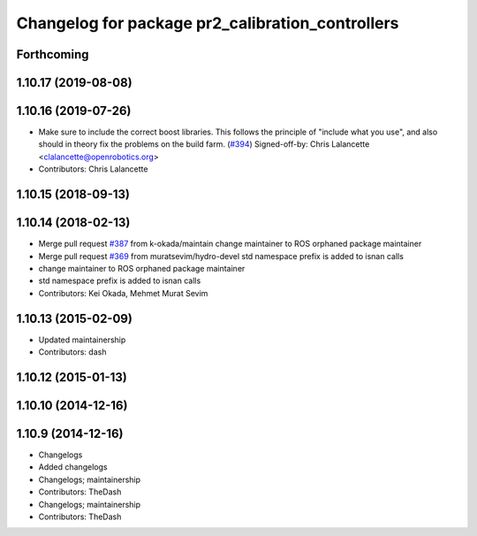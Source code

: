 ^^^^^^^^^^^^^^^^^^^^^^^^^^^^^^^^^^^^^^^^^^^^^^^^^
Changelog for package pr2_calibration_controllers
^^^^^^^^^^^^^^^^^^^^^^^^^^^^^^^^^^^^^^^^^^^^^^^^^

Forthcoming
-----------

1.10.17 (2019-08-08)
--------------------

1.10.16 (2019-07-26)
--------------------
* Make sure to include the correct boost libraries.
  This follows the principle of "include what you use", and
  also should in theory fix the problems on the build farm.
  (`#394 <https://github.com/PR2/pr2_controllers/issues/394>`_)
  Signed-off-by: Chris Lalancette <clalancette@openrobotics.org>
* Contributors: Chris Lalancette

1.10.15 (2018-09-13)
--------------------

1.10.14 (2018-02-13)
--------------------
* Merge pull request `#387 <https://github.com/PR2/pr2_controllers/issues/387>`_ from k-okada/maintain
  change maintainer to ROS orphaned package maintainer
* Merge pull request `#369 <https://github.com/PR2/pr2_controllers/issues/369>`_ from muratsevim/hydro-devel
  std namespace prefix is added to isnan calls
* change maintainer to ROS orphaned package maintainer
* std namespace prefix is added to isnan calls
* Contributors: Kei Okada, Mehmet Murat Sevim

1.10.13 (2015-02-09)
--------------------
* Updated maintainership
* Contributors: dash

1.10.12 (2015-01-13)
--------------------

1.10.10 (2014-12-16)
--------------------

1.10.9 (2014-12-16)
-------------------
* Changelogs
* Added changelogs
* Changelogs; maintainership
* Contributors: TheDash

* Changelogs; maintainership
* Contributors: TheDash
